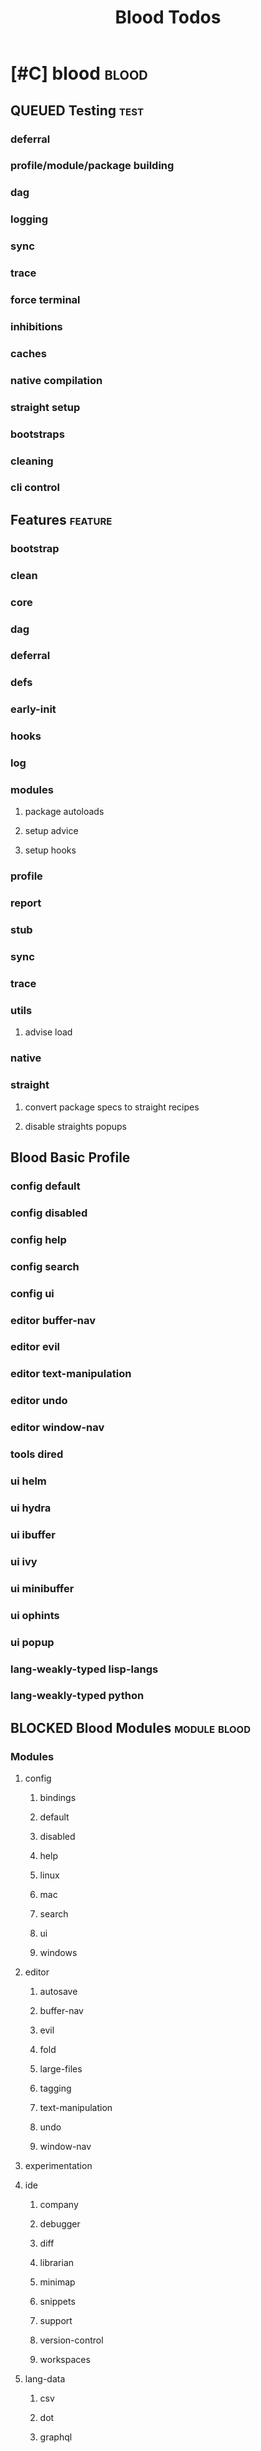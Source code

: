 #+TITLE: Blood Todos

* [#C] blood                                     :blood:
:PROPERTIES:
:ID:       a9c88b0c-54c5-48f4-9a4b-0a60cf9f8102
:END:
** QUEUED Testing                               :test:
*** deferral
*** profile/module/package building
*** dag
*** logging
*** sync
*** trace
*** force terminal
*** inhibitions
*** caches
*** native compilation
*** straight setup
*** bootstraps
*** cleaning
*** cli control
** Features                                     :feature:
*** bootstrap
*** clean
*** core
*** dag
*** deferral
*** defs
*** early-init
*** hooks
*** log
*** modules
**** package autoloads
**** setup advice
**** setup hooks
*** profile
*** report
*** stub
*** sync
*** trace
*** utils
**** advise load
*** native
*** straight
**** convert package specs to straight recipes
**** disable straights popups

** Blood Basic Profile
*** config default
*** config disabled
*** config help
*** config search
*** config ui
*** editor buffer-nav
*** editor evil
*** editor text-manipulation
*** editor undo
*** editor window-nav
*** tools dired
*** ui helm
*** ui hydra
*** ui ibuffer
*** ui ivy
*** ui minibuffer
*** ui ophints
*** ui popup
*** lang-weakly-typed lisp-langs
*** lang-weakly-typed python

** BLOCKED Blood Modules                        :module:blood:
*** Modules
**** config
***** bindings
***** default
***** disabled
***** help
***** linux
***** mac
***** search
***** ui
***** windows
**** editor
***** autosave
***** buffer-nav
***** evil
***** fold
***** large-files
***** tagging
***** text-manipulation
***** undo
***** window-nav
**** experimentation
**** ide
***** company
***** debugger
***** diff
***** librarian
***** minimap
***** snippets
***** support
***** version-control
***** workspaces
**** lang-data
***** csv
***** dot
***** graphql
***** json
***** logs
***** nu
***** sql
***** toml
***** xml
***** yaml
**** lang-dsl
***** acab
***** ai-and-logic
***** music
***** nix
***** qt
***** rest
***** sh
**** lang-strongly-typed
***** coq
***** dotnet-langs
***** fstar
***** haskell
***** idris
***** jvm-langs
***** lean
***** ml-langs
***** rust
**** lang-text
***** bibtex
***** inform
***** latex
***** markdown
***** org
***** plantuml
***** rst
***** web
**** lang-weakly-typed
***** erlang-vms
***** godot
***** lisp-langs
***** lua
***** python
***** ruby
**** tools
***** calendar
***** dired
***** eval
***** mail
***** pdfs
***** processes
***** term
**** ui
***** doom-ui
***** helm
***** hydra
***** ibuffer
***** ivy
***** minibuffer
***** ophints
***** popup
** docs

* Links
